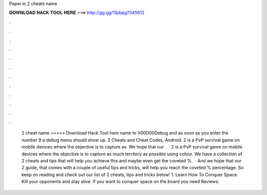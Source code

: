 Paper.io 2 cheats name

𝐃𝐎𝐖𝐍𝐋𝐎𝐀𝐃 𝐇𝐀𝐂𝐊 𝐓𝐎𝐎𝐋 𝐇𝐄𝐑𝐄 ===> http://gg.gg/11pbpg?345612

.

.

.

.

.

.

.

.

.

.

.

.

 2 cheat name >>>>> Download Hack Tool here name to V00D00Debug and as soon as you enter the number 9 a debug menu should show up.  2 Cheats and Cheat Codes, Android.  2 is a PvP survival game on mobile devices where the objective is to capture as. We hope that our .  ·  2 is a PvP survival game on mobile devices where the objective is to capture as much territory as possible using colour. We have a collection of  2 cheats and tips that will help you achieve this and maybe even get the coveted %.  · And we hope that our  2 guide, that comes with a couple of useful tips and tricks, will help you reach the coveted % percentage. So keep on reading and check out our list of  2 cheats, tips and tricks below! 1. Learn How To Conquer Space. Kill your opponents and stay alive. If you want to conquer space on the board you need Reviews: 
